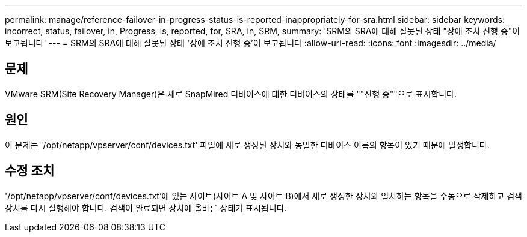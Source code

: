 ---
permalink: manage/reference-failover-in-progress-status-is-reported-inappropriately-for-sra.html 
sidebar: sidebar 
keywords: incorrect, status, failover, in, Progress, is, reported, for, SRA, in, SRM, 
summary: 'SRM의 SRA에 대해 잘못된 상태 "장애 조치 진행 중"이 보고됩니다' 
---
= SRM의 SRA에 대해 잘못된 상태 '장애 조치 진행 중'이 보고됩니다
:allow-uri-read: 
:icons: font
:imagesdir: ../media/




== 문제

VMware SRM(Site Recovery Manager)은 새로 SnapMired 디바이스에 대한 디바이스의 상태를 ""진행 중""으로 표시합니다.



== 원인

이 문제는 '/opt/netapp/vpserver/conf/devices.txt' 파일에 새로 생성된 장치와 동일한 디바이스 이름의 항목이 있기 때문에 발생합니다.



== 수정 조치

'/opt/netapp/vpserver/conf/devices.txt'에 있는 사이트(사이트 A 및 사이트 B)에서 새로 생성한 장치와 일치하는 항목을 수동으로 삭제하고 검색 장치를 다시 실행해야 합니다. 검색이 완료되면 장치에 올바른 상태가 표시됩니다.
